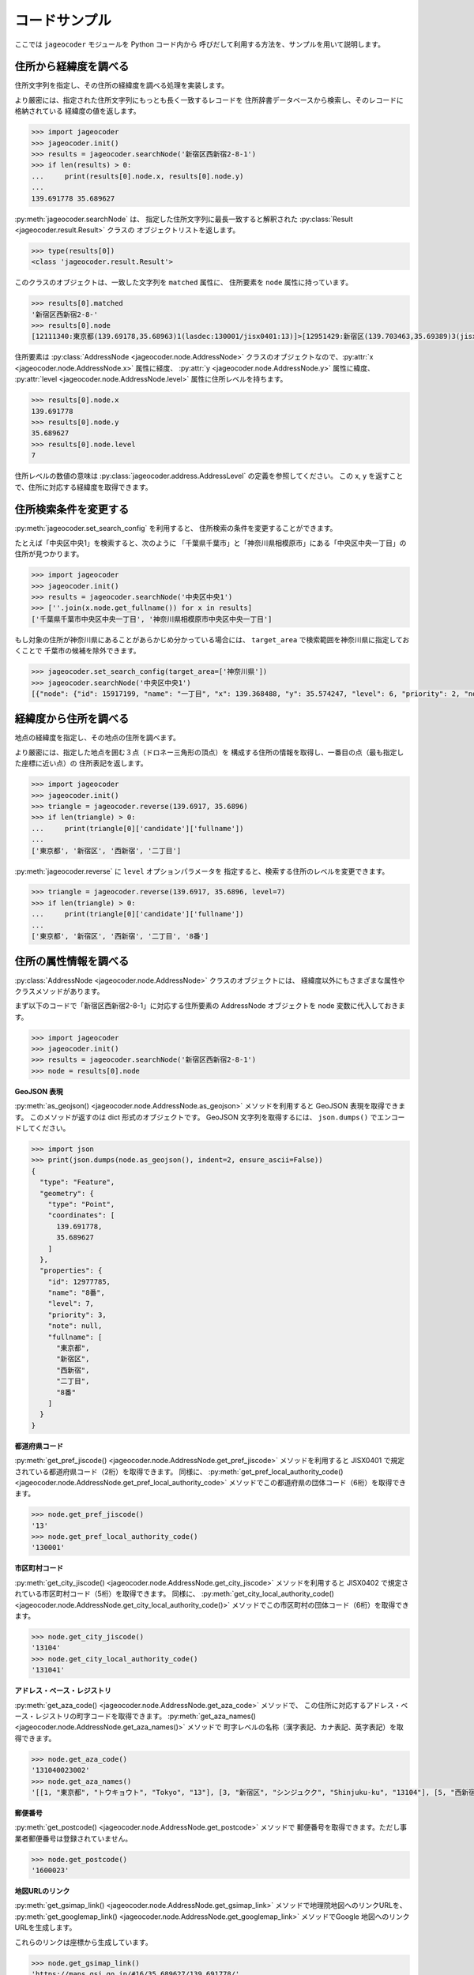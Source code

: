コードサンプル
==============

ここでは ``jageocoder`` モジュールを Python コード内から
呼びだして利用する方法を、サンプルを用いて説明します。

.. _sample-geocoding:

住所から経緯度を調べる
----------------------

住所文字列を指定し、その住所の経緯度を調べる処理を実装します。

より厳密には、指定された住所文字列にもっとも長く一致するレコードを
住所辞書データベースから検索し、そのレコードに格納されている
経緯度の値を返します。

.. code-block:: python

   >>> import jageocoder
   >>> jageocoder.init()
   >>> results = jageocoder.searchNode('新宿区西新宿2-8-1')
   >>> if len(results) > 0:
   ...     print(results[0].node.x, results[0].node.y)
   ...
   139.691778 35.689627

:py:meth:`jageocoder.searchNode` は、
指定した住所文字列に最長一致すると解釈された
:py:class:`Result <jageocoder.result.Result>` クラスの
オブジェクトリストを返します。

.. code-block:: python

   >>> type(results[0])
   <class 'jageocoder.result.Result'>

このクラスのオブジェクトは、一致した文字列を ``matched`` 属性に、
住所要素を ``node`` 属性に持っています。

.. code-block:: python

   >>> results[0].matched
   '新宿区西新宿2-8-'
   >>> results[0].node
   [12111340:東京都(139.69178,35.68963)1(lasdec:130001/jisx0401:13)]>[12951429:新宿区(139.703463,35.69389)3(jisx0402:13104/postcode:1600000)]>[12976444:西新宿(139.697501,35.690383)5()]>[12977775:二丁目(139.691774,35.68945)6(aza_id:0023002/postcode:1600023)]>[12977785:8番(139.691778,35.689627)7(None)]

住所要素は :py:class:`AddressNode <jageocoder.node.AddressNode>`
クラスのオブジェクトなので、:py:attr:`x <jageocoder.node.AddressNode.x>`
属性に経度、 :py:attr:`y <jageocoder.node.AddressNode.y>` 属性に緯度、
:py:attr:`level <jageocoder.node.AddressNode.level>` 属性に住所レベルを持ちます。

.. code-block:: python

   >>> results[0].node.x
   139.691778
   >>> results[0].node.y
   35.689627
   >>> results[0].node.level
   7

住所レベルの数値の意味は :py:class:`jageocoder.address.AddressLevel`
の定義を参照してください。
この x, y を返すことで、住所に対応する経緯度を取得できます。

.. _sample-set-search-config:

住所検索条件を変更する
----------------------

:py:meth:`jageocoder.set_search_config` を利用すると、
住所検索の条件を変更することができます。

たとえば「中央区中央1」を検索すると、次のように
「千葉県千葉市」と「神奈川県相模原市」にある「中央区中央一丁目」の
住所が見つかります。

.. code-block:: python

   >>> import jageocoder
   >>> jageocoder.init()
   >>> results = jageocoder.searchNode('中央区中央1')
   >>> [''.join(x.node.get_fullname()) for x in results]
   ['千葉県千葉市中央区中央一丁目', '神奈川県相模原市中央区中央一丁目']

もし対象の住所が神奈川県にあることがあらかじめ分かっている場合には、
``target_area`` で検索範囲を神奈川県に指定しておくことで
千葉市の候補を除外できます。

.. code-block:: python

   >>> jageocoder.set_search_config(target_area=['神奈川県'])
   >>> jageocoder.searchNode('中央区中央1')
   [{"node": {"id": 15917199, "name": "一丁目", "x": 139.368488, "y": 35.574247, "level": 6, "priority": 2, "note": "aza_id:0007001/postcode:2520239", "fullname": ["神奈川県", "相模原市", "中央区", "中央", "一丁目"]}, "matched": "中央区中央1"}]

.. _sample-reverse-geocoding:

経緯度から住所を調べる
----------------------

地点の経緯度を指定し、その地点の住所を調べます。

より厳密には、指定した地点を囲む３点（ドロネー三角形の頂点）を
構成する住所の情報を取得し、一番目の点（最も指定した座標に近い点）の
住所表記を返します。

.. code-block:: python

   >>> import jageocoder
   >>> jageocoder.init()
   >>> triangle = jageocoder.reverse(139.6917, 35.6896)
   >>> if len(triangle) > 0:
   ...     print(triangle[0]['candidate']['fullname'])
   ...
   ['東京都', '新宿区', '西新宿', '二丁目']

:py:meth:`jageocoder.reverse` に ``level`` オプションパラメータを
指定すると、検索する住所のレベルを変更できます。

.. code-block:: python

   >>> triangle = jageocoder.reverse(139.6917, 35.6896, level=7)
   >>> if len(triangle) > 0:
   ...     print(triangle[0]['candidate']['fullname'])
   ...
   ['東京都', '新宿区', '西新宿', '二丁目', '8番']

.. _sample-node-methods:

住所の属性情報を調べる
----------------------

:py:class:`AddressNode <jageocoder.node.AddressNode>`
クラスのオブジェクトには、
経緯度以外にもさまざまな属性やクラスメソッドがあります。

まず以下のコードで「新宿区西新宿2-8-1」に対応する住所要素の
AddressNode オブジェクトを node 変数に代入しておきます。

.. code-block:: python

   >>> import jageocoder
   >>> jageocoder.init()
   >>> results = jageocoder.searchNode('新宿区西新宿2-8-1')
   >>> node = results[0].node

**GeoJSON 表現**

:py:meth:`as_geojson() <jageocoder.node.AddressNode.as_geojson>`
メソッドを利用すると GeoJSON 表現を取得できます。
このメソッドが返すのは dict 形式のオブジェクトです。
GeoJSON 文字列を取得するには、 ``json.dumps()`` でエンコードしてください。

.. code-block:: python

   >>> import json
   >>> print(json.dumps(node.as_geojson(), indent=2, ensure_ascii=False))
   {
     "type": "Feature",
     "geometry": {
       "type": "Point",
       "coordinates": [
         139.691778,
         35.689627
       ]
     },
     "properties": {
       "id": 12977785,
       "name": "8番",
       "level": 7,
       "priority": 3,
       "note": null,
       "fullname": [
         "東京都",
         "新宿区",
         "西新宿",
         "二丁目",
         "8番"
       ]
     }
   }

**都道府県コード**

:py:meth:`get_pref_jiscode() <jageocoder.node.AddressNode.get_pref_jiscode>`
メソッドを利用すると JISX0401 で規定されている都道府県コード（2桁）を取得できます。
同様に、 :py:meth:`get_pref_local_authority_code() <jageocoder.node.AddressNode.get_pref_local_authority_code>`
メソッドでこの都道府県の団体コード（6桁）を取得できます。

.. code-block:: python

   >>> node.get_pref_jiscode()
   '13'
   >>> node.get_pref_local_authority_code()
   '130001'

**市区町村コード**

:py:meth:`get_city_jiscode() <jageocoder.node.AddressNode.get_city_jiscode>`
メソッドを利用すると
JISX0402 で規定されている市区町村コード（5桁）を取得できます。
同様に、 :py:meth:`get_city_local_authority_code() <jageocoder.node.AddressNode.get_city_local_authority_code()>`
メソッドでこの市区町村の団体コード（6桁）を取得できます。

.. code-block:: python

   >>> node.get_city_jiscode()
   '13104'
   >>> node.get_city_local_authority_code()
   '131041'

**アドレス・ベース・レジストリ**

:py:meth:`get_aza_code() <jageocoder.node.AddressNode.get_aza_code>` メソッドで、
この住所に対応するアドレス・ベース・レジストリの町字コードを取得できます。
:py:meth:`get_aza_names() <jageocoder.node.AddressNode.get_aza_names()>` メソッドで
町字レベルの名称（漢字表記、カナ表記、英字表記）を取得できます。

.. code-block:: python

   >>> node.get_aza_code()
   '131040023002'
   >>> node.get_aza_names()
   '[[1, "東京都", "トウキョウト", "Tokyo", "13"], [3, "新宿区", "シンジュクク", "Shinjuku-ku", "13104"], [5, "西新宿", "ニシシンジュク", "", "131040023"], [6, "二丁目", "２チョウメ", "2chome", "131040023002"]]'

**郵便番号**

:py:meth:`get_postcode() <jageocoder.node.AddressNode.get_postcode>` メソッドで
郵便番号を取得できます。ただし事業者郵便番号は登録されていません。

.. code-block:: python

   >>> node.get_postcode()
   '1600023'

**地図URLのリンク**

:py:meth:`get_gsimap_link() <jageocoder.node.AddressNode.get_gsimap_link>`
メソッドで地理院地図へのリンクURLを、
:py:meth:`get_googlemap_link() <jageocoder.node.AddressNode.get_googlemap_link>`
メソッドでGoogle 地図へのリンクURLを生成します。

これらのリンクは座標から生成しています。

.. code-block:: python

   >>> node.get_gsimap_link()
   'https://maps.gsi.go.jp/#16/35.689627/139.691778/'
   >>> node.get_googlemap_link()
   'https://maps.google.com/maps?q=35.689627,139.691778&z=16'

**親ノードを辿る**

「親ノード」とは、住所の一つ上の階層を表すノードのことです。
AddressNode の属性 ``parent`` で取得できます。

今 ``node`` は '8番' を指しているので、親ノードは '二丁目' になります。

.. code-block:: python

   >>> parent = node.parent
   >>> parent.get_fullname()
   ['東京都', '新宿区', '西新宿', '二丁目']
   >>> parent.x, parent.y
   (139.691774, 35.68945)

**子ノードを辿る**

「子ノード」とは、住所の一つ下の階層を表すノードのことです。
AddressNode の属性 ``children`` で取得します。

親ノードは一つですが、子ノードは複数あります。
実際に返すのは SQL クエリオブジェクトですが、
イテレータでループしたり list にキャストできます。

今 ``parent`` は '二丁目' を指しているので、子ノードは
そこに含まれる街区符号（○番）になります。

.. code-block:: python

   >>> parent.children
   <sqlalchemy.orm.dynamic.AppenderQuery object at 0x7f7d2f241438>
   >>> [child.name for child in parent.children]
   ['10番', '11番', '1番', '2番', '3番', '4番', '5番', '6番', '7番', '8番', '9番']
